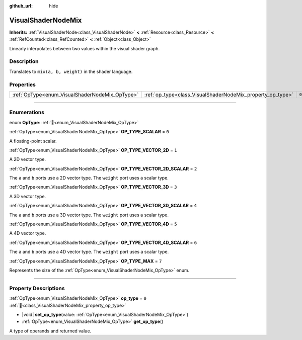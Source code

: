 :github_url: hide

.. DO NOT EDIT THIS FILE!!!
.. Generated automatically from Godot engine sources.
.. Generator: https://github.com/blazium-engine/blazium/tree/4.3/doc/tools/make_rst.py.
.. XML source: https://github.com/blazium-engine/blazium/tree/4.3/doc/classes/VisualShaderNodeMix.xml.

.. _class_VisualShaderNodeMix:

VisualShaderNodeMix
===================

**Inherits:** :ref:`VisualShaderNode<class_VisualShaderNode>` **<** :ref:`Resource<class_Resource>` **<** :ref:`RefCounted<class_RefCounted>` **<** :ref:`Object<class_Object>`

Linearly interpolates between two values within the visual shader graph.

.. rst-class:: classref-introduction-group

Description
-----------

Translates to ``mix(a, b, weight)`` in the shader language.

.. rst-class:: classref-reftable-group

Properties
----------

.. table::
   :widths: auto

   +------------------------------------------------+------------------------------------------------------------+-------+
   | :ref:`OpType<enum_VisualShaderNodeMix_OpType>` | :ref:`op_type<class_VisualShaderNodeMix_property_op_type>` | ``0`` |
   +------------------------------------------------+------------------------------------------------------------+-------+

.. rst-class:: classref-section-separator

----

.. rst-class:: classref-descriptions-group

Enumerations
------------

.. _enum_VisualShaderNodeMix_OpType:

.. rst-class:: classref-enumeration

enum **OpType**: :ref:`🔗<enum_VisualShaderNodeMix_OpType>`

.. _class_VisualShaderNodeMix_constant_OP_TYPE_SCALAR:

.. rst-class:: classref-enumeration-constant

:ref:`OpType<enum_VisualShaderNodeMix_OpType>` **OP_TYPE_SCALAR** = ``0``

A floating-point scalar.

.. _class_VisualShaderNodeMix_constant_OP_TYPE_VECTOR_2D:

.. rst-class:: classref-enumeration-constant

:ref:`OpType<enum_VisualShaderNodeMix_OpType>` **OP_TYPE_VECTOR_2D** = ``1``

A 2D vector type.

.. _class_VisualShaderNodeMix_constant_OP_TYPE_VECTOR_2D_SCALAR:

.. rst-class:: classref-enumeration-constant

:ref:`OpType<enum_VisualShaderNodeMix_OpType>` **OP_TYPE_VECTOR_2D_SCALAR** = ``2``

The ``a`` and ``b`` ports use a 2D vector type. The ``weight`` port uses a scalar type.

.. _class_VisualShaderNodeMix_constant_OP_TYPE_VECTOR_3D:

.. rst-class:: classref-enumeration-constant

:ref:`OpType<enum_VisualShaderNodeMix_OpType>` **OP_TYPE_VECTOR_3D** = ``3``

A 3D vector type.

.. _class_VisualShaderNodeMix_constant_OP_TYPE_VECTOR_3D_SCALAR:

.. rst-class:: classref-enumeration-constant

:ref:`OpType<enum_VisualShaderNodeMix_OpType>` **OP_TYPE_VECTOR_3D_SCALAR** = ``4``

The ``a`` and ``b`` ports use a 3D vector type. The ``weight`` port uses a scalar type.

.. _class_VisualShaderNodeMix_constant_OP_TYPE_VECTOR_4D:

.. rst-class:: classref-enumeration-constant

:ref:`OpType<enum_VisualShaderNodeMix_OpType>` **OP_TYPE_VECTOR_4D** = ``5``

A 4D vector type.

.. _class_VisualShaderNodeMix_constant_OP_TYPE_VECTOR_4D_SCALAR:

.. rst-class:: classref-enumeration-constant

:ref:`OpType<enum_VisualShaderNodeMix_OpType>` **OP_TYPE_VECTOR_4D_SCALAR** = ``6``

The ``a`` and ``b`` ports use a 4D vector type. The ``weight`` port uses a scalar type.

.. _class_VisualShaderNodeMix_constant_OP_TYPE_MAX:

.. rst-class:: classref-enumeration-constant

:ref:`OpType<enum_VisualShaderNodeMix_OpType>` **OP_TYPE_MAX** = ``7``

Represents the size of the :ref:`OpType<enum_VisualShaderNodeMix_OpType>` enum.

.. rst-class:: classref-section-separator

----

.. rst-class:: classref-descriptions-group

Property Descriptions
---------------------

.. _class_VisualShaderNodeMix_property_op_type:

.. rst-class:: classref-property

:ref:`OpType<enum_VisualShaderNodeMix_OpType>` **op_type** = ``0`` :ref:`🔗<class_VisualShaderNodeMix_property_op_type>`

.. rst-class:: classref-property-setget

- |void| **set_op_type**\ (\ value\: :ref:`OpType<enum_VisualShaderNodeMix_OpType>`\ )
- :ref:`OpType<enum_VisualShaderNodeMix_OpType>` **get_op_type**\ (\ )

A type of operands and returned value.

.. |virtual| replace:: :abbr:`virtual (This method should typically be overridden by the user to have any effect.)`
.. |const| replace:: :abbr:`const (This method has no side effects. It doesn't modify any of the instance's member variables.)`
.. |vararg| replace:: :abbr:`vararg (This method accepts any number of arguments after the ones described here.)`
.. |constructor| replace:: :abbr:`constructor (This method is used to construct a type.)`
.. |static| replace:: :abbr:`static (This method doesn't need an instance to be called, so it can be called directly using the class name.)`
.. |operator| replace:: :abbr:`operator (This method describes a valid operator to use with this type as left-hand operand.)`
.. |bitfield| replace:: :abbr:`BitField (This value is an integer composed as a bitmask of the following flags.)`
.. |void| replace:: :abbr:`void (No return value.)`
